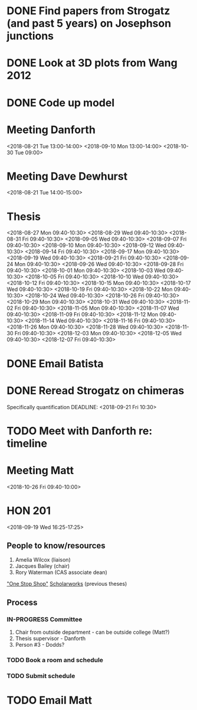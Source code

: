 * DONE Find papers from Strogatz (and past 5 years) on Josephson junctions
  DEADLINE: <2018-02-14 Wed 14:00>
* DONE Look at 3D plots from Wang 2012
* DONE Code up model
* Meeting Danforth
  <2018-08-21 Tue 13:00-14:00>
  <2018-09-10 Mon 13:00-14:00>
  <2018-10-30 Tue 09:00>
* Meeting Dave Dewhurst
  <2018-08-21 Tue 14:00-15:00>
* Thesis
  <2018-08-27 Mon 09:40-10:30>
  <2018-08-29 Wed 09:40-10:30>
  <2018-08-31 Fri 09:40-10:30>
  <2018-09-05 Wed 09:40-10:30>
  <2018-09-07 Fri 09:40-10:30>
  <2018-09-10 Mon 09:40-10:30>
  <2018-09-12 Wed 09:40-10:30>
  <2018-09-14 Fri 09:40-10:30>
  <2018-09-17 Mon 09:40-10:30>
  <2018-09-19 Wed 09:40-10:30>
  <2018-09-21 Fri 09:40-10:30>
  <2018-09-24 Mon 09:40-10:30>
  <2018-09-26 Wed 09:40-10:30>
  <2018-09-28 Fri 09:40-10:30>
  <2018-10-01 Mon 09:40-10:30>
  <2018-10-03 Wed 09:40-10:30>
  <2018-10-05 Fri 09:40-10:30>
  <2018-10-10 Wed 09:40-10:30>
  <2018-10-12 Fri 09:40-10:30>
  <2018-10-15 Mon 09:40-10:30>
  <2018-10-17 Wed 09:40-10:30>
  <2018-10-19 Fri 09:40-10:30>
  <2018-10-22 Mon 09:40-10:30>
  <2018-10-24 Wed 09:40-10:30>
  <2018-10-26 Fri 09:40-10:30>
  <2018-10-29 Mon 09:40-10:30>
  <2018-10-31 Wed 09:40-10:30>
  <2018-11-02 Fri 09:40-10:30>
  <2018-11-05 Mon 09:40-10:30>
  <2018-11-07 Wed 09:40-10:30>
  <2018-11-09 Fri 09:40-10:30>
  <2018-11-12 Mon 09:40-10:30>
  <2018-11-14 Wed 09:40-10:30>
  <2018-11-16 Fri 09:40-10:30>
  <2018-11-26 Mon 09:40-10:30>
  <2018-11-28 Wed 09:40-10:30>
  <2018-11-30 Fri 09:40-10:30>
  <2018-12-03 Mon 09:40-10:30>
  <2018-12-05 Wed 09:40-10:30>
  <2018-12-07 Fri 09:40-10:30>
* DONE Email Batista
  DEADLINE: <2018-08-22 Wed>
* DONE Reread Strogatz on chimeras
  Specifically quantification
  DEADLINE: <2018-09-21 Fri 10:30>
* TODO Meet with Danforth re: timeline
* Meeting Matt
  <2018-10-26 Fri 09:40-10:00>
* HON 201
  <2018-09-19 Wed 16:25-17:25>
** People to know/resources
   1. Amelia Wilcox (liaison)
   2. Jacques Bailey (chair)
   3. Rory Waterman (CAS associate dean)
   [[http://uvm.edu/~ashonors]["One Stop Shop"]]
   [[https://scholarworks.uvm.edu/hcoltheses/][Scholarworks]] (previous theses)
** Process
*** IN-PROGRESS Committee
    1. Chair from outside department - can be outside college (Matt?)
    2. Thesis supervisor - Danforth
    3. Person #3 - Dodds?
*** TODO Book a room and schedule
    DEADLINE: <2019-04-05 Fri>
*** TODO Submit schedule
    DEADLINE: <2019-04-20 Sat>
* TODO Email Matt
  DEADLINE: <2018-11-16 Fri>
